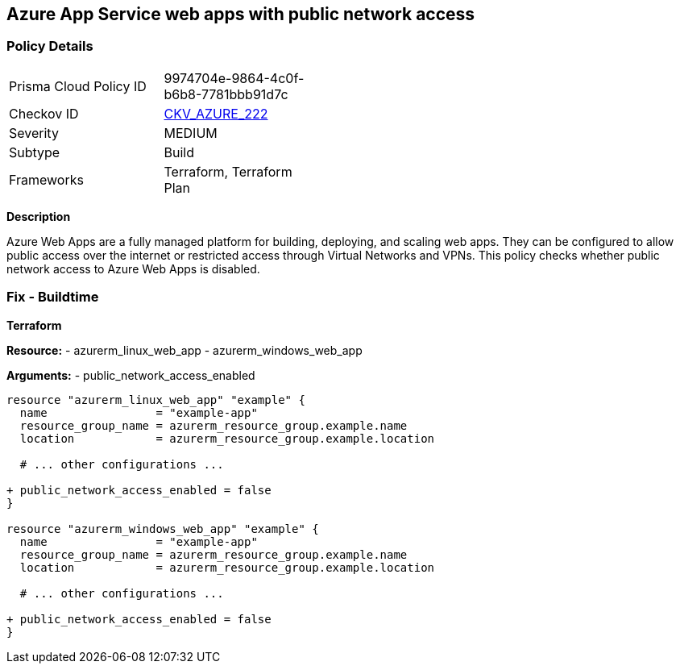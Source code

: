 == Azure App Service web apps with public network access
// Ensure that Azure Web App public network access is disabled.

=== Policy Details

[width=45%]
[cols="1,1"]
|=== 
|Prisma Cloud Policy ID 
| 9974704e-9864-4c0f-b6b8-7781bbb91d7c

|Checkov ID 
| https://github.com/bridgecrewio/checkov/tree/main/checkov/terraform/checks/resource/azure/AppServicePublicAccessDisabled.py[CKV_AZURE_222]

|Severity
|MEDIUM

|Subtype
|Build

|Frameworks
|Terraform, Terraform Plan

|=== 

*Description*

Azure Web Apps are a fully managed platform for building, deploying, and scaling web apps. They can be configured to allow public access over the internet or restricted access through Virtual Networks and VPNs. This policy checks whether public network access to Azure Web Apps is disabled.

=== Fix - Buildtime

*Terraform*

*Resource:* 
- azurerm_linux_web_app 
- azurerm_windows_web_app

*Arguments:* 
- public_network_access_enabled

[source,terraform]
----
resource "azurerm_linux_web_app" "example" {
  name                = "example-app"
  resource_group_name = azurerm_resource_group.example.name
  location            = azurerm_resource_group.example.location

  # ... other configurations ...

+ public_network_access_enabled = false
}

resource "azurerm_windows_web_app" "example" {
  name                = "example-app"
  resource_group_name = azurerm_resource_group.example.name
  location            = azurerm_resource_group.example.location

  # ... other configurations ...

+ public_network_access_enabled = false
}
----
